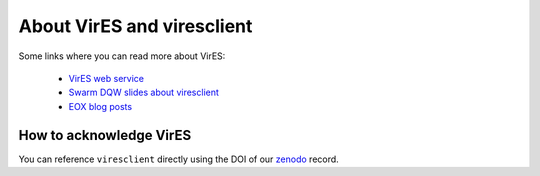 About VirES and viresclient
===========================

Some links where you can read more about VirES:

 - `VirES web service`_
 - `Swarm DQW slides about viresclient`_
 - `EOX blog posts`_

How to acknowledge VirES
------------------------

You can reference ``viresclient`` directly using the DOI of our zenodo_ record.

.. _`VirES web service`: https://vires.services/
.. _`Swarm DQW slides about viresclient`: https://github.com/smithara/viresclient_examples/blob/master/viresclient_SwarmDQW8.pdf
.. _`EOX blog posts`: https://eox.at/category/vires/
.. _zenodo: https://doi.org/10.5281/zenodo.2554163
